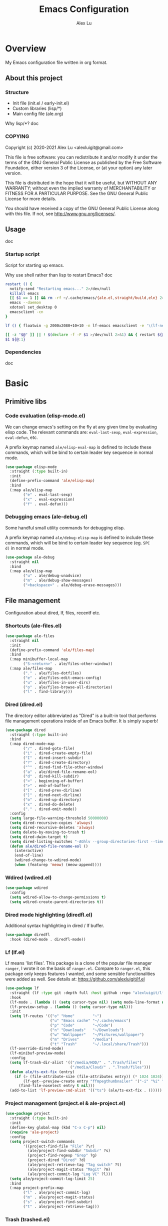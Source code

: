 #+TITLE: Emacs Configuration
#+AUTHOR: Alex Lu
#+EMAIL: alexluigit@gmail.com

* Overview

My Emacs configuration file written in org format.

** About this project
*** Structure

+ Init file (init.el / early-init.el)
+ Custom libraries (lisp/*)
+ Main config file (ale.org)

Why lisp/*?
doc

*** COPYING

Copyright (c) 2020-2021  Alex Lu <alexluigit@gmail.com>

This file is free software: you can redistribute it and/or modify it
under the terms of the GNU General Public License as published by the
Free Software Foundation, either version 3 of the License, or (at
your option) any later version.

This file is distributed in the hope that it will be useful, but
WITHOUT ANY WARRANTY; without even the implied warranty of
MERCHANTABILITY or FITNESS FOR A PARTICULAR PURPOSE.  See the GNU
General Public License for more details.

You should have received a copy of the GNU General Public License
along with this file.  If not, see <http://www.gnu.org/licenses/>.

** Usage

doc

*** Startup script

Script for starting up emacs.

Why use shell rather than lisp to restart Emacs?
doc

#+begin_src bash :tangle "~/.local/bin/em" :shebang "#!/usr/bin/env bash"
restart () {
  notify-send "Restarting emacs..." 2>/dev/null
  killall emacs
  [[ $1 == 1 ]] && rm -rf ~/.cache/emacs/{ale.el,straight/build,eln} 2>/dev/null
  emacs --daemon
  xdotool set_desktop 0
  emacsclient -cn
}

lf () { floatwin -g 2000x2080+10+10 -n lf-emacs emacsclient -e '\(lf-new-frame\)'; }

[[ -z "$@" ]] || ! $(declare -f -F $1 >/dev/null 2>&1) && { restart ${@:1}; exit 0; }
$1 ${@:1}
#+end_src

*** Dependencies

doc

* Basic
** Primitive libs
*** Code evaluation (elisp-mode.el)

We can change emacs's setting on the fly at any given time by
evaluating elisp code. The relevant commands are: =eval-last-sexp=,
=eval-expression=, =eval-defun=, etc.

A prefix keymap named =ale/elisp-eval-map= is defined to include these
commands, which will be bind to certain leader key sequence in normal
mode.

#+begin_src emacs-lisp
(use-package elisp-mode
  :straight (:type built-in)
  :init
  (define-prefix-command 'ale/elisp-map)
  :bind
  (:map ale/elisp-map
        ("e" . eval-last-sexp)
        ("x" . eval-expression)
        ("f" . eval-defun)))
#+end_src

*** Debugging emacs (ale-debug.el)

Some handful small utility commands for debugging elisp.

A prefix keymap named =ale/debug-elisp-map= is defined to include these
commands, which will be bind to certain leader key sequence (eg. =SPC
d)= in normal mode.


#+begin_src emacs-lisp
(use-package ale-debug
  :straight nil
  :bind
  (:map ale/elisp-map
        ("u" . ale/debug-unadvice)
        ("m" . ale/debug-show-messages)
        ("<backspace>" . ale/debug-erase-messages)))
#+end_src

** File management

Configuration about dired, lf, files, recentf etc.

*** Shortcuts (ale-files.el)

#+begin_src emacs-lisp
(use-package ale-files
  :straight nil
  :init
  (define-prefix-command 'ale/files-map)
  :bind
  (:map minibuffer-local-map
        ("S-<return>" . ale/files-other-window))
  (:map ale/files-map
        ("." . ale/files-dotfiles)
        ("e" . ale/files-edit-emacs-config)
        ("u" . ale/files-in-user-dirs)
        ("o" . ale/files-browse-all-directories)
        ("l" . find-library)))
#+end_src

*** Dired (dired.el)

The directory editor abbreviated as "Dired" is a built-in tool that performs
file management operations inside of an Emacs buffer.  It is simply superb!

#+begin_src emacs-lisp
(use-package dired
  :straight (:type built-in)
  :bind
  (:map dired-mode-map
        ("/" . dired-goto-file)
        ("i" . dired-create-empty-file)
        ("I" . dired-insert-subdir)
        ("?" . dired-create-directory)
        ("^" . dired-find-file-other-window)
        ("a" . ale/dired-file-rename-eol)
        ("d" . dired-kill-subdir)
        ("<" . beginning-of-buffer)
        (">" . end-of-buffer)
        ("[" . dired-prev-dirline)
        ("]" . dired-next-dirline)
        ("o" . dired-up-directory)
        ("x" . dired-do-delete)
        ("." . dired-omit-mode))
  :config
  (setq large-file-warning-threshold 50000000)
  (setq dired-recursive-copies 'always)
  (setq dired-recursive-deletes 'always)
  (setq delete-by-moving-to-trash t)
  (setq dired-dwim-target t)
  (setq dired-listing-switches "-AGhlv --group-directories-first --time-style=long-iso")
  (defun ale/dired-file-rename-eol ()
    (interactive)
    (end-of-line)
    (wdired-change-to-wdired-mode)
    (when (featurep 'meow) (meow-append))))
#+end_src

*** Wdired (wdired.el)

#+begin_src emacs-lisp
(use-package wdired
  :config
  (setq wdired-allow-to-change-permissions t)
  (setq wdired-create-parent-directories t))
#+end_src

*** Dired mode highlighting (diredfl.el)

Additional syntax highlighting in dired / lf buffer.

#+begin_src emacs-lisp
(use-package diredfl
  :hook (dired-mode . diredfl-mode))
#+end_src

*** Lf (lf.el)

Lf means 'list files'. This package is a clone of the popular file manager
=ranger=, I wrote it on the basis of =ranger.el=. Compare to =ranger.el=, this package
only keeps features I wanted, and some sensible functionalities were added as
well. See details at: https://github.com/alexluigit/lf.el

#+begin_src emacs-lisp
(use-package lf
  :straight (lf :type git :depth full :host github :repo "alexluigit/lf.el")
  :hook
  (lf-mode . (lambda () (setq cursor-type nil) (setq mode-line-format nil)))
  (lf-preview-setup . (lambda () (setq cursor-type nil)))
  :init
  (setq lf-routes '(("o" "Home"        "~")
                    ("u" "Emacs cache" "~/.cache/emacs")
                    ("p" "Code"        "~/Code")
                    ("n" "Downloads"   "~/Downloads")
                    ("w" "Wallpaper"   "~/Pictures/wallpaper")
                    ("m" "Drives"      "/media")
                    ("t" "Trash"       "~/.local/share/Trash")))
  (lf-override-dired-mode)
  (lf-minibuf-preview-mode)
  :config
  (setq lf-trash-dir-alist '(("/media/HDD/" . ".Trash/files")
                             ("/media/Cloud/" . ".Trash/files")))
  (defun ale/ts-ext-fix (entry)
    (if (> (file-attribute-size (file-attributes entry)) (* 1024 1024))
        (lf-get--preview-create entry "ffmpegthumbnailer" '("-i" "%i" "-o" "%T" "-s 0"))
      (find-file-noselect entry t nil)))
  (add-to-list 'lf-preview-cmd-alist '(("ts") (ale/ts-ext-fix . ()))))
#+end_src

*** Project management (project.el & ale-project.el)

#+begin_src emacs-lisp
(use-package project
  :straight (:type built-in)
  :init
  (define-key global-map (kbd "C-x C-p") nil)
  (require 'ale-project)
  :config
  (setq project-switch-commands
        '((project-find-file "File" ?\r)
          (ale/project-find-subdir "Subdir" ?s)
          (project-find-regexp "Grep" ?g)
          (project-dired "Dired" ?d)
          (ale/project-retrieve-tag "Tag switch" ?t)
          (ale/project-magit-status "Magit" ?m)
          (ale/project-commit-log "Log VC" ?l)))
  (setq ale/project-commit-log-limit 25)
  :bind
  (:map project-prefix-map
        ("l" . ale/project-commit-log)
        ("m" . ale/project-magit-status)
        ("s" . ale/project-find-subdir)
        ("t" . ale/project-retrieve-tag)))
#+end_src

*** Trash (trashed.el)

=trashed= applies the principles of =dired= to the management of the user's
filesystem trash.  Use =C-h m= to see the docs and keybindings for its
major mode.

Basically, its interaction model is as follows:

- =m= to mark for some deferred action, such as =D= to delete, =R= to restore.
- =t= to toggle the status of all items as marked.  Use this without marks
  to =m= (mark) all items, then call a deferred action to operate on them.
- =d= to mark for permanent deletion.
- =r= to mark for restoration.
- =x= to execute these special marks.

#+begin_src emacs-lisp
(use-package trashed
  :config
  (setq trashed-action-confirmer 'y-or-n-p)
  (setq trashed-use-header-line t)
  (setq trashed-sort-key '("Date deleted" . t))
  (setq trashed-date-format "%Y-%m-%d %H:%M:%S"))
#+end_src

** History / State

This section contains configurations for packages that are dedicated to
the task of recording the state of various Emacs tools, such as the
history of the minibuffer or the list of recently visited files.

*** Minibuffer history (savehist.el)

Keeps a record of actions involving the minibuffer.  This is of
paramount importance to a fast and efficient workflow involving any
completion framework that leverages the built-in mechanisms.

Emacs will remember your input and choices and will surface the desired
results towards the top as the most likely candidates.  Make sure to
also read the [[#h:c110e399-3f43-4555-8427-b1afe44c0779][Minibuffer configurations and extras (prot-minibuffer.el)]].

#+begin_src emacs-lisp
(use-package savehist
  :straight (:type built-in)
  :config
  (setq savehist-file (locate-user-emacs-file "savehist"))
  (setq history-length 10000)
  (setq history-delete-duplicates t)
  (setq savehist-save-minibuffer-history t)
  :hook (after-init . savehist-mode))
#+end_src

*** Recent files (recentf.el)

#+begin_src emacs-lisp
(use-package recentf
  :straight (:type built-in)
  :demand t
  :config
  (add-to-list 'recentf-exclude (lambda (f) (not (string= (file-truename f) f))))
  (recentf-mode 1))
#+end_src

*** Record cursor position

Just remember where the point is in any given file.  This can often be a
subtle reminder of what you were doing the last time you visited that
file, allowing you to pick up from there.

#+begin_src emacs-lisp
(use-package saveplace
  :straight (:type built-in)
  :config
  (setq save-place-file (locate-user-emacs-file "saveplace"))
  (setq save-place-forget-unreadable-files t)
  (save-place-mode 1))
#+end_src

*** Backups

I don't use emacs backup, here are just configurations to disable it.

#+begin_src emacs-lisp
(setq auto-save-list-file-prefix nil)
(setq auto-save-default nil)
(setq make-backup-files nil)
(setq create-lockfiles nil)
#+end_src

** Introspection
*** Help commmand (help[ful].el)

=Helpful.el= provides a better help buffer. Here are some tweaks I made for this
package and built-in help buffer:

- disable auto jump to other end when cycle through buttons using =M-n= and =M-p=.
- never open new window when invoking =helpful-visit-references=.
- auto focus newly opened help buffer (same behaviour as helpful.el)

#+begin_src emacs-lisp
(use-package helpful
  :init
  (setq help-window-select t)
  (defvar ale/helpful-initialized nil)
  :hook (helpful-mode . ale/helpful-mode-hook)
  :bind
  (("C-h K" . #'describe-keymap)  ; overrides `Info-goto-emacs-key-command-node'
   ([remap describe-function] . #'helpful-callable)
   ([remap describe-variable] . #'helpful-symbol)
   ([remap describe-key] . #'helpful-key)
   :map helpful-mode-map
   ("M-n" . (lambda () (interactive) (forward-button 1 nil 1 t)))
   ("M-p" . (lambda () (interactive) (backward-button 1 nil 1 t))))
  :config
  (defun ale/helpful-mode-hook ()
    ;; FIXME: A better way?
    (setq ale/helpful-initialized nil)
    (advice-add 'find-file :before
                (lambda (&rest _)
                  (when (and (not ale/helpful-initialized) (derived-mode-p 'helpful-mode))
                    (switch-to-buffer "*scratch*")
                    (switch-to-prev-buffer)
                    (setq ale/helpful-initialized t))))
    (visual-line-mode)))
#+end_src

*** Info (info.el)

#+begin_src emacs-lisp
(use-package info
  :straight (:type built-in)
  :bind (:map Info-mode-map ("/" . consult-line)))
#+end_src

*** Man page (man.el)

#+begin_src emacs-lisp
(use-package man
  :straight (:type built-in)
  :config
  (setq Man-notify-method 'newframe)
  :bind
  (:map Man-mode-map
        ("/" . consult-line)))
#+end_src

** Misc
*** Auto appending

When you install a package or use the various customisation interfaces to tweak
things to your liking, Emacs will append a piece of Elisp to your init file. In
my experience, this is a common source of inconsistencies, arising from a
conflict between the user's code and what is stored in that custom snippet.

As it does not seem possible to outright disable this behaviour, I instruct
Emacs to place all "custom" code in a temporary file that never gets
loaded. This feels kinda hacky but is better than having some arbitrary code
that you accidentally evaluated from messing up with your carefully designed
(and version-controlled) configuration.

#+begin_src emacs-lisp
(put 'list-timers 'disabled nil)
(put 'erase-buffer 'disabled nil)
(setq custom-file (concat user-emacs-directory "ale-custom.el"))
#+end_src

*** Terminal key fix

For historical reason, terminal can not tell the difference between some key
storkes. For example, =C-i= and =Tab=, =C-m= and =Return=, etc. By default, emacs follow
this convention, but it doesn't mean emacs are not able to tell the
difference. To change this behaviour, we can use =input-decode-map= to give, for
example, =C-m= different meaning.

#+begin_src emacs-lisp
(defun ale/key-fix (&optional frame)
  "To distinguish C-m from RET."
  (with-selected-frame (or frame (selected-frame))
    (when window-system
      (define-key input-decode-map [?\C-i] [C-i]))))
(add-hook 'after-make-frame-functions #'ale/key-fix)
#+end_src

* Text Editing
** Modal Editing
*** Simple (ale-simple.el)

=ace-simple.el= contains a wide range of commands that are broadly in
line with the built-in =simple.el= and =lisp.el= libraries.

A prefix keymap named =ale/elisp-simple-map= is defined to include these
commands, which will be bind to certain leader key sequence (eg. =SPC
s)= in normal mode.

#+begin_src emacs-lisp
(use-package simple
  :straight nil
  :init
  (require 'ale-simple)
  (define-prefix-command 'ale/simple-map)
  :config
  (setq ale/simple-date-specifier "%F")
  (setq ale/simple-time-specifier "%R %z")
  :bind
  (("<escape>" . keyboard-escape-quit)
   ("s-SPC" . ale/simple-monocle)
   :map ale/simple-map
   ("d" . ale/simple-insert-date)
   ("e" . ale/simple-escape-url)
   ("q" . ale/simple-unfill-region-or-paragraph)
   ("r" . ale/simple-rename-file-and-buffer)
   ("=" . count-words)))
#+end_src

*** Modal editing on wish (meow.el & ale-meow.el)

#+begin_src emacs-lisp
(use-package meow
  :demand t
  :init
  (meow-global-mode 1)
  :config
  (require 'ale-meow)
  (ale/meow-setup)
  (setq meow-visit-sanitize-completion nil)
  (setq meow-use-clipboard t)
  (setq meow-esc-delay 0.001)
  (setq meow-keypad-describe-delay 0.5)
  (setq meow-select-on-change t)
  (setq meow-cursor-type-normal 'box)
  (setq meow-cursor-type-insert '(bar . 4))
  (setq meow-selection-command-fallback
        '((meow-replace . meow-yank)
          (meow-change . meow-change-char)
          (meow-save . ale/meow-save-line)
          (meow-kill . ale/simple-kill-whole-line)
          (meow-cancel . keyboard-quit)
          (meow-pop . meow-pop-grab)
          (meow-delete . meow-C-d)))
  (setq meow-char-thing-table
        '((?r . round)
          (?\[ . square)
          (?c . curly)
          (?s . string)
          (?e . symbol)
          (?w . window)
          (?b . buffer)
          (?p . paragraph)
          (?\^? . line)
          (?' . line)
          (?. . line)
          (?, . line)
          (?d . defun)
          (?i . indent)
          (?t . tag)
          (?x . extend)))
  (add-to-list 'meow-mode-state-list '(helpful-mode . normal))
  (meow-setup-line-number))
#+end_src

** Navigation
*** Line Numbers (display-line-numbers.el)

#+begin_src emacs-lisp
(use-package display-line-numbers
  :straight (:type built-in)
  :hook
  (prog-mode . display-line-numbers-mode))
#+end_src

*** Jump to visible text (avy.el)

#+begin_src emacs-lisp
(use-package avy
  :config
  (setq avy-timeout-seconds 0.3)
  (setq avy-all-windows nil)
  (setq avy-keys '(?a ?r ?s ?t ?n ?e ?i ?o)))
#+end_src

*** Jump list (better-jumper.el)

#+begin_src emacs-lisp
(use-package better-jumper
  :bind
  ("<C-i>" . better-jumper-jump-forward)
  ("C-o" . better-jumper-jump-backward)
  :demand t
  :config
  (better-jumper-mode +1)
  (require 'ale-jumper))
#+end_src

** Symbols
*** Auto pairs (electric.el)

Emacs labels as =electric= any behaviour that involves contextual auto-insertion
of characters.  This is a summary of my settings:

- Indent automatically.
- If =electric-pair-mode= is enabled (which I might do manually), insert quotes
  and brackets in pairs.  Only do so if there is no alphabetic character after
  the cursor.
- To get those numbers, evaluate =(string-to-char CHAR)= where CHAR is the one you
  are interested in.  For example, get the literal tab's character with
  =(string-to-char "\t")=.
- While inputting a pair, inserting the closing character will just skip over
  the existing one, rather than add a new one.  So typing =(= will insert =()= and
  then typing =)= will just be the same as moving forward one character =C-f=.
- Do not skip over whitespace when operating on pairs.  Combined with the above
  point, this means that a new character will be inserted, rather than be
  skipped over.  I find this better, because it prevents the point from jumping
  forward, plus it allows for more natural editing.
- The rest concern the conditions for transforming quotes into their curly
  equivalents.  I keep this disabled, because curly quotes are distinct
  characters.  It is difficult to search for them.  Just note that on GNU/Linux
  you can type them directly by hitting the "compose" key and then an angled
  bracket (=<= or =>=) followed by a quote mark.
- I don't like the behavior of wrapping a pair around the active region.  If I
  want to do it, I will do it using =insert-pair=.

#+begin_src emacs-lisp
(use-package electric
  :init
  (defun ale/electric-inhibit-< ()
    (setq-local electric-pair-inhibit-predicate
                `(lambda (c) (if (char-equal c ?<) t (,electric-pair-inhibit-predicate c)))))
  :config
  (advice-add 'electric-pair-post-self-insert-function :around
              (lambda (fn &rest args)
                (let ((mark-active nil))
                  (apply fn args))))
  (setq electric-pair-inhibit-predicate 'electric-pair-conservative-inhibit)
  (setq electric-pair-preserve-balance t)
  (setq electric-pair-pairs
        '((8216 . 8217)
          (8220 . 8221)
          (171 . 187)))
  (setq electric-pair-skip-self 'electric-pair-default-skip-self)
  (setq electric-pair-skip-whitespace nil)
  (setq electric-pair-skip-whitespace-chars '(9 10 32))
  (setq electric-quote-context-sensitive t)
  (setq electric-quote-paragraph t)
  (setq electric-quote-string nil)
  (setq electric-quote-replace-double t)
  (electric-indent-mode 1)
  (electric-pair-mode 1)
  (electric-quote-mode -1)
  :hook
  (org-mode . ale/electric-inhibit-<)
  (minibuffer-setup . (lambda () (unless (eq this-command 'eval-expression) (electric-pair-mode 0))))
  (minibuffer-exit . (lambda () (electric-pair-mode 1))))
#+end_src

*** Parentheses (paren.el / rainbow-delimiters.el)

Configure the mode that highlights matching delimiters or parentheses.
I consider this of utmost importance when working with languages such as
elisp.

Summary of what these do:

- Activate the mode upon startup.
- Show the matching delimiter/parenthesis if on screen, else show
  nothing.  It is possible to highlight the expression enclosed by the
  delimiters, by using either =mixed= or =expression=.  The latter always
  highlights the entire balanced expression, while the former will only
  do so if the matching delimiter is off screen.
- =show-paren-when-point-in-periphery= lets you highlight parentheses even
  if the point is in their vicinity.  This means the beginning or end of
  the line, with space in between.  I used that for a long while and it
  server me well.  Now that I have a better understanding of Elisp, I
  disable it.
- Do not highlight a match when the point is on the inside of the
  parenthesis.
- Use rainbow color for delimiters

#+begin_src emacs-lisp
(use-package paren
  :config
  (setq show-paren-style 'parenthesis)
  (setq show-paren-when-point-in-periphery nil)
  (setq show-paren-when-point-inside-paren nil)
  :hook
  (after-init . show-paren-mode))

(use-package rainbow-delimiters
  :hook
  (prog-mode . rainbow-delimiters-mode))
#+end_src

*** Pair insert (embrace.el)

#+begin_src emacs-lisp
(use-package embrace)
#+end_src

*** Prettify symbols (prog-mode.el)

#+begin_src emacs-lisp
(use-package prog-mode
  :straight nil
  :hook (prog-mode . prettify-symbols-mode)
  :init
  (setq-default prettify-symbols-alist
                '(("lambda" . ?λ)
                  ("<-" . ?←)
                  ("->" . ?→)
                  ("->>" . ?↠)
                  ("=>" . ?⇒)
                  ("/=" . ?≠)
                  ("!=" . ?≠)
                  ("==" . ?≡)
                  ("<=" . ?≤)
                  (">=" . ?≥)
                  ("=<<" . (?= (Br . Bl) ?≪))
                  (">>=" . (?≫ (Br . Bl) ?=))
                  ("<=<" . ?↢)
                  (">=>" . ?↣)))
  (setq prettify-symbols-unprettify-at-point 'right-edge))
#+end_src

*** Tabs / indentation

I believe tabs, in the sense of inserting the tab character, are best
suited for indentation.  While spaces are superior at precisely aligning
text.  However, I understand that elisp uses its own approach, which I
do not want to interfere with.  Also, Emacs tends to perform alignments
by mixing tabs with spaces, which /can actually lead to misalignments/
depending on certain variables such as the size of the tab.  As such, I
am disabling tabs by default.

If there ever is a need to use different settings in other modes, we can
customise them via hooks.  This is not an issue I have encountered yet
and am therefore refraining from solving a problem that does not affect
me.

Note that =tab-always-indent= will first do indentation and then try to
complete whatever you have typed in.

#+begin_src emacs-lisp
(setq-default tab-always-indent 'complete)
(setq-default tab-first-completion 'word-or-paren-or-punct) ; Emacs 27
(setq-default tab-width 2)
(setq-default indent-tabs-mode nil)
#+end_src

** Search / Replace
*** Regular expressions (re-builder.el)

To learn more about regular expressions, read the relevant pages in
the official manual.  Assuming you have this installed properly on
your system, run =C-h r i regexp= to get to the starting chapter.

Emacs offers a built-in package for practising regular expressions.
By default, =re-builder= uses Emacs-style escape notation, in the form
of double backslashes.  You can switch between the various styles by
using =C-c TAB= inside of the regexp builder's buffer.  I choose to keep
this style as the default.  Other options are =string= and =rx=.

#+begin_src emacs-lisp
(use-package re-builder
  :config
  (setq reb-re-syntax 'read))
#+end_src

*** Writable grep (wgrep.el)

With =wgrep= we can directly edit the results of a =grep= and save the
changes to all affected buffers.  In principle, this is the same as what
the built-in =occur= offers.  We can use it to operate on a list of
matches by leveraging the full power of Emacs' editing capabilities
(e.g. keyboard macros, query and replace a regexp...).

#+begin_src emacs-lisp
(use-package wgrep
  :config
  (setq wgrep-auto-save-buffer t)
  (setq wgrep-change-readonly-file t)
  :bind
  (:map wgrep-mode-map
        ("M-n" . next-error-no-select)
        ("M-p" . previous-error-no-select)))
#+end_src

*** Interactive query replace (anzu.el)

#+begin_src emacs-lisp
(use-package anzu
  :init (global-anzu-mode +1)
  :bind
  ("M-%" . anzu-isearch-query-replace))
#+end_src

*** Minibuffer query string input (isearch-mb.el)

#+begin_src emacs-lisp
(use-package isearch-mb
  :init
  (isearch-mb-mode)
  :config
  (add-to-list 'isearch-mb--with-buffer #'consult-isearch)
  (add-to-list 'isearch-mb--after-exit #'anzu-isearch-query-replace)
  :bind
  (:map isearch-mb-minibuffer-map
        ("M-r" . consult-isearch)
        ("M-%" . anzu-isearch-query-replace)))
#+end_src

*** Cross-references (xref.el)

Xref provides helpful commands for code navigation and discovery, such
as =xref-find-definitions= (=M-.=) and its counterpart =xref-pop-marker-stack=
(=M-,=).  It is a library that gets used by a variety of tools, including
=project.el= (see [[#h:7862f39e-aed0-4d02-9f1e-60c4601a9734][Projects (project.el and ale/project.el)]]).

#+begin_src emacs-lisp
(use-package xref
  :config
  ;; All those have been changed for Emacs 28
  (setq xref-show-definitions-function #'xref-show-definitions-completing-read)
  (setq xref-show-xrefs-function #'xref-show-definitions-completing-read)
  (setq xref-file-name-display 'project-relative)
  (setq xref-search-program 'ripgrep))
#+end_src

*** Ripgrep (deadgrep.el)

#+begin_src emacs-lisp
(use-package deadgrep)
#+end_src

*** Spelling (ispell.el)

Sometimes I forget how to spell a word, so I made a function (based on
=ispell= library) to solve this problem.  This function will generate a
bunch of relevent (corrently spelled) word by looking up all the
entries in the dictionary accoording to the last partial word user
have typed, then let user to choose the one they want by utilise
=completing-read=, finally replace the wrong spelled word with the
selected one.

#+begin_src emacs-lisp
(use-package ispell
  :straight (:type built-in)
  :commands ispell-lookup-words
  :init
  (defun ale/ispell-word ()
    "Complete the symbol at point based on entries in the
dictionary."
    (interactive)
    (when-let* ((word (thing-at-point 'symbol t))
                (boundaries (bounds-of-thing-at-point 'symbol))
                (start (car boundaries))
                (end (cdr boundaries))
                (words (ispell-lookup-words word))
                (selection (completing-read "Words: " words)))
      (delete-region start end) (insert selection)))
  :bind ("C-x C-d" . ale/ispell-word))
#+end_src

** Paragraphs
*** Paragraph navigation (paragraph.el)

Utilize =M-n= and =M-p= for navigating between paragraphs.

#+begin_src emacs-lisp
(use-package paragraphs
  :straight (:type built-in)
  :bind
  ("M-n" . forward-paragraph)
  ("M-p" . backward-paragraph))
#+end_src

*** Fill column (visual-fill-column.el)

#+begin_src emacs-lisp
(use-package visual-fill-column)
#+end_src

*** Line / sentence (ale-fill.el)

The =ace-fill.el= library (reproduced below) is a tiny wrapper around
some Emacs settings and modes that are scrattered around several files,
which control (i) how paragraphs or comments in programming modes should
be wrapped to a given column count, and (ii) what constitutes a
sentence.  I put them all together here to make things easier to track.
- With regard to paragraphs, I find that a double space is the best way
  to delimit sentences in source form, where a monospaced typeface is
  customary.  There is no worry that this will be shown on a website or
  rendered version of a document, because processors know how to handle
  spacing.  We do this to make phrases easier to tell apart, but also to
  render unambiguous commands like =forward-sentence=.
- =ale/fill-fill-mode= sets my desired default column width for all
  buffers, while it applies another value for programming modes (in case
  there is a need to control the two cases separately).  Those values
  are stored in the variables =ale/fill-default-column= and
  =ale/fill-prog-mode-column= respectively.  My minor mode also enables
  =auto-fill-mode= in =text-mode= and =prog-mode= buffers through the
  appropriate hooks.  Disabling =ale/fill-fill-mode= will remove all
  those customisations.

#+begin_src emacs-lisp
(use-package ale-fill
  :straight nil
  :init
  (setq-default truncate-lines t)
  :config
  (setq ale/fill-default-column 80)
  (setq ale/fill-prog-mode-column 80)  ; Set this to another value if you want
  (setq sentence-end-double-space t)
  (setq sentence-end-without-period nil)
  (setq colon-double-space nil)
  (setq use-hard-newlines nil)
  (setq adaptive-fill-mode t)
  (ale/fill-fill-mode 1))
#+end_src

** Languages
*** .rs

#+begin_src emacs-lisp
(use-package rust-mode
  :hook
  (rust-mode . (lambda () (setq indent-tabs-mode nil))))
#+end_src

*** .lua

#+begin_src emacs-lisp
(use-package lua-mode
  :config
  (setq lua-indent-level 2))
#+end_src

*** .yaml

#+begin_src emacs-lisp
(use-package yaml-mode)
#+end_src

*** .vue

#+begin_src emacs-lisp
(use-package web-mode
  :config
  (define-derived-mode ale/vue-mode web-mode "ale/vue"
    "A major mode derived from web-mode, for editing .vue files with LSP support.")
  :hook
  (web-mode . (lambda ()
                (setq web-mode-markup-indent-offset 2)
                (setq web-mode-code-indent-offset 2)
                (setq web-mode-script-padding 0)))
  :mode ("\\.vue\\'" . ale/vue-mode))
#+end_src

*** .js

#+begin_src emacs-lisp
(use-package js
  :straight (:type built-in)
  :config
  (setq js-indent-level 2))
#+end_src

*** .(sh|zsh)

#+begin_src emacs-lisp
(use-package sh-script
  :straight (:type built-in)
  :config
  (setq sh-basic-offset 2))
#+end_src

* Interface

General interface section including fontface/icon/etc function
definition.

** Appearance
*** Theme

The =modus-vivendi= is a built-in theme in emacs (version >= 28) created by Protesilaos Stavrou.

#+begin_src emacs-lisp
(setq modus-themes-links 'no-underline)
(load-theme 'modus-vivendi)
#+end_src

*** Transparency (frame.el)

#+begin_src emacs-lisp
(use-package ale-frame
  :straight nil
  :after ale-simple
  :bind
  (:map ale/simple-map
        ("t" . ale/frame-adjust-transparency)))
#+end_src

*** Modeline (ale-modeline.el)

#+begin_src emacs-lisp
(use-package ale-modeline
  :straight nil
  :demand t
  :config
  (ale/modeline-mode 1))
#+end_src

*** Fonts (ale-fonts.el)

#+begin_src emacs-lisp
(use-package ale-fonts
  :straight nil
  :demand t
  :config
  (setq ale/font-size 32)
  (setq ale/default-fonts '("Victor Mono"))
  (setq ale/fixed-fonts '("Victor Mono"))
  (setq ale/variable-fonts '("Sarasa Mono SC"))
  (setq ale/zh-fonts '("Sarasa Mono SC"))
  (setq ale/org-fonts '("Sarasa Mono SC")))
#+end_src

*** Icons (all-the-icons.el)

#+begin_src emacs-lisp
(use-package all-the-icons)
#+end_src

*** Window divider

This is a built-in mode that draws vertical window borders in a slightly
different way than the default, which I find more consistent.  Only using it
because of that, though it can also adjust the size of the borders as well as
their placement.

#+begin_src emacs-lisp
(setq window-divider-default-right-width 10)
(setq window-divider-default-places 'right-only)
(add-hook 'after-init-hook #'window-divider-mode)
#+end_src

** Visual hint
*** Key bindings hint (which-key.el)

#+begin_src emacs-lisp
(use-package which-key
  :init
  (which-key-mode 1 ))
#+end_src

*** Prefix / Suffix keys (transient.el)

#+begin_src emacs-lisp
(use-package transient
  :straight (:type built-in)
  :config
  (setq transient-show-popup -0.5)
  (transient-bind-q-to-quit)
  (define-key transient-map (kbd "<escape>") #'transient-quit-all)
  (define-key transient-sticky-map (kbd "ESC") #'transient-quit-all))
#+end_src

*** Pulse line (ale-pulse.el)

Give some code navigation / window switch commands better visual clue.

#+begin_src emacs-lisp
(use-package ale-pulse
  :straight nil
  :demand t
  :config
  (ale/pulse-advice-commands-mode 1))
#+end_src

** Viewports

I believe that Emacs's true power lies in its buffer management rather than its
multiplexing.  The latter becomes inefficient at scale, since it tries to
emulate the limitations of the real world, namely, the placement of things on a
desk.

By leveraging the power of the computer, we can use search methods to easily
reach any item.  There is no need to remain confined to the idea of a finite
space (screen real estate) that needs to be carefully managed.

That granted, Emacs' multiplexing can be turned into a powerhouse as well,
covering everything from window placement rules, to the recording of history and
layouts, as well as directional or direct window navigation.

*** Auto revert mode

This mode ensures that the buffer is updated whenever the file changes.
A change can happen externally or by some other tool inside of Emacs
(e.g. kill a Magit diff).

#+begin_src emacs-lisp
(use-package autorevert
  :straight (:type built-in)
  :config
  (setq auto-revert-verbose t)
  :hook
  (after-init . global-auto-revert-mode))
#+end_src

*** Fringe-mode

#+begin_src emacs-lisp
(add-to-list 'default-frame-alist '(internal-border-width . 30))
(fringe-mode 1)
#+end_src

*** Window rules (window.el)

The =display-buffer-alist= is intended as a rule-set for controlling the display
of windows.  The objective is to create a more intuitive workflow where targeted
buffer groups or types are always shown in a given location, on the premise that
predictability improves usability.

For each buffer action in =display-buffer-alist= we can define several functions
for selecting the appropriate window.  These are executed in sequence, but my
usage thus far suggests that a simpler method is just as effective for my case.

Additionally, I've set =split-height-threshold= to nil and =split-width-threshold=
to 0 to ensure every new window will open in horizontal split.

#+begin_src emacs-lisp
(use-package window
  :straight (:type built-in)
  :config
  (setq display-buffer-alist
	      `(("\\*\\(Flymake\\|Messages\\|Backtrace\\|Warnings\\|Compile-Log\\|Custom\\)\\*"
	         (display-buffer-in-side-window)
	         (window-height . 0.2)
	         (side . top))
	        ("^\\*?\\(magit: \\|Help\\|helpful\\).*"
	         (display-buffer-in-side-window)
	         (window-width . 0.4)
	         (side . right))
	        ("\\*\\vc-\\(incoming\\|outgoing\\|Output\\|Register Preview\\).*"
	         (display-buffer-at-bottom))))
  (setq window-combination-resize t)
  (setq even-window-sizes 'height-only)
  (setq window-sides-vertical nil)
  (setq switch-to-buffer-in-dedicated-window 'pop)
  (setq split-height-threshold nil)
  (setq split-width-threshold 0))
#+end_src

*** Index based window motions (ace-window.el)

#+begin_src emacs-lisp
(use-package ace-window
  :bind
  ("M-o" . ace-select-window))
#+end_src

*** Window position (transpose-frame.el)

The =transpose-frame= library defines a set of commands for shifting the
layout of Emacs windows.  Rather than me describing how these work, I
strongly encourage you to read the "Commentary" section in the source
code.  Do it with =M-x find-library transpose-frame=.

#+begin_src emacs-lisp
(use-package transpose-frame)
#+end_src

*** Tabs (ale-tab.el)

The =tab-bar= library, is best understood as the equivalent of "virtual desktops",
as these are used in most desktop environments or window managers. You can, for
example, have your current project on tab (workspace) 1, your email and news
reader on 2, music on 3, and so on.  Of course, this can also be achieved by
using separate frames for each of these, though I generally prefer working in a
single frame (plus you can define a window configuration or frameset in a
register).

For me tabs are useful as groups of buffers in a given window
configuration.  I do not want a persistent bar with buttons that
introduces extra visual clutter.  Switching to tabs is done through
completion, specifically =ale/tab-select-tab-dwim=.

All settings I configure here are meant to work in accordance with this
abstract conception of "tabs are work spaces".  Here are the main key
chords for =tab-bar= (they will all work properly if you keep the mode
active):

| Key     | Description                    |
|---------+--------------------------------|
| C-x t b | Open a buffer in a new tab     |
| C-x t d | Open a directory in a new tab  |
| C-x t f | Open a file in a new tab       |
| C-x t 0 | Close current tab              |
| C-x t 1 | Close all other tabs           |
| C-x t 2 | Open current buffer in new tab |

To keeps the overall aesthetics minimalist, I explicitly disable the
presentation of the tab bar, even though I still use its functionality.  The
problem with such a configuration is that we lose context: it is no longer
possible to determine the number of open tabs nor understand the position of the
current one in the list.

This is where Fritz Grabo's =tab-bar-echo-area.el= enters the fray: it
prints a message in the echo area showing the tab list, while it
highlights the current item.  So we can retain both our minimalism and
the contextuality a bar offers.  Simple, yet super effective!

These are consistent with the standard commands for handling windows and
accessing buffers/files in the "other window" (the =C-x 4 KEY= pattern).
There is also a command for giving a name to the current tab, accessed
via =C-x t r=, though I find I do not use it.

#+begin_src emacs-lisp
(use-package tab-bar
  :config
  (setq tab-bar-tab-choice "NewTab")
  (setq tab-bar-new-button-show nil)
  (setq tab-bar-close-button-show nil)
  (setq tab-bar-close-last-tab-choice 'tab-bar-mode-disable)
  (setq tab-bar-close-tab-select 'recent)
  (setq tab-bar-new-tab-choice t)
  (setq tab-bar-new-tab-to 'right)
  (setq tab-bar-position nil)
  (setq tab-bar-show nil)
  (setq tab-bar-tab-hints nil)
  (setq tab-bar-tab-name-function 'tab-bar-tab-name-all)
  (tab-bar-mode -1)
  (tab-bar-history-mode -1))

(use-package ale-tab
  :straight nil
  :bind
  ("C-x t h" . ale/tab-tab-bar-toggle)
  ("C-x t t" . ale/tab-select-tab-dwim))

(use-package tab-bar-echo-area
  :config
  (tab-bar-echo-area-mode 1))
#+end_src

*** Buffer list (ibuffer.el)
=ibuffer.el= ships with Emacs and it provides a drop-in replacement for
=list-buffers=.  Compared to its counterpart, it allows for granular
control over the buffer list and is more powerful overall.

#+begin_src emacs-lisp
(use-package ibuffer
  :bind
  (:map ibuffer-mode-map
   ("* f" . ibuffer-mark-by-file-name-regexp)
   ("* g" . ibuffer-mark-by-content-regexp)
   ("* n" . ibuffer-mark-by-name-regexp)
   ("s n" . ibuffer-do-sort-by-alphabetic)
   ("/ g" . ibuffer-filter-by-content))
  :config
  (setq ibuffer-expert t)
  (setq ibuffer-display-summary nil)
  (setq ibuffer-use-other-window nil)
  (setq ibuffer-show-empty-filter-groups nil)
  (setq ibuffer-movement-cycle nil)
  (setq ibuffer-default-sorting-mode 'filename/process)
  (setq ibuffer-use-header-line t)
  (setq ibuffer-default-shrink-to-minimum-size nil)
  (setq ibuffer-formats
        '((mark modified read-only locked " "
                (name 30 30 :left :elide)
                " "
                (size 9 -1 :right)
                " "
                (mode 16 16 :left :elide)
                " " filename-and-process)
          (mark " " (name 16 -1) " " filename)))
  (setq ibuffer-saved-filter-groups nil)
  (setq ibuffer-old-time 48)
  (add-hook 'ibuffer-mode-hook (lambda () (interactive) (hl-line-mode) (ibuffer-update 0))))
#+end_src

*** Smooth scrolling (good-scroll.el)

By default, page scrolling should keep the point at the same visual position,
rather than force it to the top or bottom of the viewport.  This eliminates the
friction of guessing where the point has warped to.

As for per-line scrolling, I dislike the default behaviour of visually
re-centring the point: it is too aggressive as a standard mode of interaction.
With the following =setq-default=, the point will stay at the top/bottom of the
screen while moving in that direction (use =C-l= to reposition it).

The =good-scroll= library provides a set of commands for pixelwise (linear or
bezier) scrolling in emacs, =good-scroll-down-full-screen= and
=good-scroll-up-full-screen= are bind to '[' and ']' in normal mode.

#+begin_src emacs-lisp
(use-package good-scroll
  :init
  (setq scroll-step 1)
  (setq scroll-margin 1)
  (setq scroll-conservatively 101)
  (setq scroll-up-aggressively 0.01)
  (setq scroll-down-aggressively 0.01)
  (setq auto-window-vscroll nil)
  (setq fast-but-imprecise-scrolling nil)
  (setq hscroll-step 1)
  (setq hscroll-margin 1)
  (good-scroll-mode 1))
#+end_src

* Completion
** Minibuffer completion

The optimal way of using Emacs is through searching and narrowing
selection candidates.  Spend less time worrying about where things are
on the screen and more on how fast you can bring them into focus.  This
is, of course, a matter of realigning priorities, as we still wish to
control every aspect of the interface.

*** Minibuffer (minibuffer.el & ale-minibuffer.el)

#+begin_src emacs-lisp
(use-package minibuffer
  :straight (:type built-in)
  :after ale-simple
  :bind
  (:map minibuffer-local-map
        ("/" . (lambda () (interactive) (self-insert-command 1)))
        ("DEL" . #'ale/simple-backward-delete-char)
        ("C-w" . #'backward-kill-word)
        ("C-u" . #'ale/simple-kill-whole-line)
        ("C-o" . #'ale/simple-backward-char)
        ("<C-i>" . #'ale/simple-forward-char))
  :config
  (require 'ale-minibuffer)
  (setq completion-category-defaults nil)
  (setq completion-cycle-threshold 3)
  (setq completion-flex-nospace nil)
  (setq completion-pcm-complete-word-inserts-delimiters t)
  (setq completion-pcm-word-delimiters "-_./:| ")
  (setq completion-show-help nil)
  (setq completion-auto-help nil)
  (setq completion-ignore-case t)
  (setq-default case-fold-search t)   ; For general regexp
  (setq read-buffer-completion-ignore-case t)
  (setq read-file-name-completion-ignore-case t)
  (setq enable-recursive-minibuffers t)
  (setq read-answer-short t)
  (setq resize-mini-windows 'grow-only)
  (setq minibuffer-eldef-shorten-default t)
  (setq echo-keystrokes 0.25)           ; from the C source code
  (file-name-shadow-mode 1)
  (minibuffer-depth-indicate-mode 1)
  (minibuffer-electric-default-mode 1))
#+end_src

*** Incremental narrowing (vertico.el)

A minimalistic completion UI.

#+begin_src emacs-lisp
(use-package vertico
  :init
  (vertico-mode 1)
  (set-face-background 'vertico-current (face-attribute 'ale/pulse-line :background)))
#+end_src

*** Completion style (orderless.el)

#+begin_src emacs-lisp
(use-package orderless
  :demand t
  :config
  (require 'ale-orderless)
  (setq completion-styles '(orderless))
  (setq orderless-component-separator " +")
  (setq orderless-matching-styles
        '(ale/pinyin-build-regexp-string
          orderless-initialism
          orderless-prefixes
          orderless-regexp))
  (setq orderless-style-dispatchers
        '(ale/orderless-literal-dispatcher
          ale/orderless-initialism-dispatcher
          ale/orderless-without-literal-dispatcher
          ale/orderless-pinyin-dispatcher))
  ;; SPC should never complete: use it for `orderless' groups.
  (define-key minibuffer-local-completion-map "SPC" nil))
#+end_src

*** Completion hint (marginalia.el)

This is a utility jointly developed by Daniel Mendler and Omar Antolín
Camarena that provides annotations to completion candidates.  It is
meant to be framework-agnostic, so it works with Selectrum, Icomplete
vertical, and Embark (since 2020-12-20, the latter has become my choice
for visualising the standard completion framework's output

#+begin_src emacs-lisp
(use-package marginalia
  :config
  (setq marginalia-annotators
	      '(marginalia-annotators-heavy
	        marginalia-annotators-light))
  :init
  (marginalia-mode))
#+end_src

*** Minibuffer commands (consult.el)

#+begin_src emacs-lisp
(use-package consult
  :init
  (require 'ale-consult)
  (ale/consult-set-up-hooks-mode 1)
  (setq completion-in-region-function #'consult-completion-in-region)
  (setq register-preview-delay 0.2)
  (setq register-preview-function #'consult-register-format)
  (advice-add #'register-preview :override #'consult-register-window)
  (advice-add #'completing-read-multiple :override #'consult-completing-read-multiple)
  (setq xref-show-xrefs-function #'consult-xref
        xref-show-definitions-function #'consult-xref)
  (define-prefix-command 'ale/consult-map)
  :bind
  (("/" . consult-line)
   :map ale/consult-map
   ("r" . consult-ripgrep)
   ("k" . consult-keep-lines)
   ("f" . consult-focus-lines)
   ("i" . consult-imenu)
   ("o" . consult-outline)
   ("I" . consult-project-imenu)
   ("R" . consult-register)
   ("y" . consult-yank)
   ("m" . consult-minor-mode-menu)
   ("c" . consult-complex-command)
   ("C" . consult-mode-command))
  :config
  (setq consult-line-numbers-widen t)
  (setq consult-async-min-input 3)
  (setq consult-async-input-debounce 0.5)
  (setq consult-async-input-throttle 0.8)
  (setq consult-narrow-key ">"))
#+end_src

*** Minibuffer actions (embark.el)

#+begin_src emacs-lisp
(use-package embark
  :bind
  (("C-." . embark-act)
   :map minibuffer-local-map ("C-." . embark-act) ("C-," . embark-become)
   :map embark-collect-mode-map ("C-." . embark-act))
  :config
  (require 'ale-embark)
  (ale/embark-keymaps 1)
  (setq embark-collect-initial-view-alist
	      '((file . list)
	        (buffer . list)
	        (symbol . list)
	        (line . list)
	        (xref-location . list)
	        (kill-ring . zebra)
	        (t . list)))
  (setq embark-quit-after-action t)
  (setq embark-action-indicator
	      (let ((act (propertize "Act" 'face 'success)))
	        (cons act (concat act " on '%s'"))))
  (setq embark-become-indicator (propertize "Become" 'face 'warning)))

(use-package embark-consult
  :after (embark consult)
  :demand t)
#+end_src

** In-buffer completion
*** Auto completion (company-mode.el)

#+begin_src emacs-lisp
(use-package company
  :hook
  (after-init . global-company-mode)
  :config
  (setq company-idle-delay 0.0)
  :bind
  (:map company-active-map
        ("<tab>" . #'company-complete-selection)
        ("C-p" . #'company-select-previous)
        ("C-n" . #'company-select-next)))
#+end_src

*** Snippet (yasnippet.el)

#+begin_src emacs-lisp
(use-package yasnippet
  :init
  (yas-global-mode))
#+end_src

* Org mode

In its purest form, Org is a markup language that is similar to
Markdown: symbols are used to denote the meaning of a construct in its
context, such as what may represent a headline element or a phrase that
calls for emphasis.

What lends Org its super powers though is everything else built around
it: a rich corpus of Elisp functions that automate, link, combine,
enhance, structure, or otherwise enrich the process of using this rather
straightforward system of plain text notation.

Couched in those terms, Org is at once a distribution of well integrated
libraries and a vibrant ecosystem that keeps producing new ideas and
workflows on how to organise one's life with plain text.

** Common

This section is all about basic configurations for Org-mode which
contains several subsections as follows:

- How a =.org= file should look like
- Basic bhhaviour of headings
- Basic behaviour of source block
  
*** Org (org.el)

#+begin_src emacs-lisp
(use-package org
  :straight nil
  :hook
  (org-mode . ale/font-org-setup)
  (org-tab-first . org-end-of-line)
  :config
  (setq org-adapt-indentation nil)
  (setq org-hide-leading-stars t)
  (setq org-startup-folded t)
  (setq org-confirm-babel-evaluate nil)
  (setq org-ellipsis " ▾")
  (setq org-hide-emphasis-markers t)
  (setq org-agenda-start-with-log-mode t)
  (setq org-log-done 'time)
  (setq org-log-into-drawer t)
  (org-babel-do-load-languages
   'org-babel-load-languages
   '((emacs-lisp . t)
     (python . t)
     (haskell . t)))
  :bind
  (:map org-mode-map
        ("C-c S-l" . org-toggle-link-display)
        ("C-c C-S-l" . org-insert-last-stored-link)))
#+end_src

*** Source block (org-src.el)

#+begin_src emacs-lisp
(use-package org-src
  :after org
  :demand t
  :straight (:type built-in)
  :config
  (push '("conf-unix" . conf-unix) org-src-lang-modes)
  (setq org-edit-src-content-indentation 0)
  (setq org-src-window-setup 'split-window-right))

(use-package org-tempo ; this is needed as of Org 9.2
  :after org
  :demand t
  :straight (:type built-in)
  :config
  (add-to-list 'org-structure-template-alist '("sh" . "src shell"))
  (add-to-list 'org-structure-template-alist '("el" . "src emacs-lisp"))
  (add-to-list 'org-structure-template-alist '("hk" . "src haskell"))
  (add-to-list 'org-structure-template-alist '("py" . "src python")))
#+end_src

*** Bullet (org-superstar.el)

#+begin_src emacs-lisp
(use-package org-superstar
  :config
  (setq org-superstar-item-bullet-alist '((?* . ?•) (?+ . ?+) (?- . ?•)))
  (setq org-superstar-remove-leading-stars t)
  (setq org-superstar-headline-bullets-list '("◉" "○" "●" "○" "●" "○" "●"))
  :hook
  (org-mode . org-superstar-mode))
#+end_src

** Info manager
*** Habit (org-habit.el)

#+begin_src emacs-lisp
(use-package org-habit
  :straight nil
  :config
  (add-to-list 'org-modules 'org-habit)
  (setq org-habit-graph-column 60))
#+end_src

*** Wiki (org-roam.el)

#+begin_src emacs-lisp
(use-package org-roam
  :init
  (setq org-id-link-to-org-use-id t)
  (setq org-roam-v2-ack t)
  (define-prefix-command 'ale/roam-map)
  :custom
  (org-roam-directory (file-truename "~/Documents/roam"))
  (org-roam-completion-everywhere t)
  :bind
  (:map ale/roam-map
        ("l" . org-roam-buffer-toggle)
        ("f" . org-roam-node-find)
        ("g" . org-roam-graph)
        ("i" . org-roam-node-insert)
        ("c" . org-roam-capture)
        ("j" . org-roam-dailies-capture-today))
  :config
  (org-roam-setup))
#+end_src

* Development

Packages or custom functions for development.

** Eshell
*** Basic (eshell.el & ale-eshell.el)

#+begin_src emacs-lisp
(use-package ale-eshell
  :straight nil
  :config
  (setq eshell-banner-message "")
  :hook
  (eshell-first-time-mode . ale/eshell-init)
  :bind
  (("<delete>" . ale/eshell-toggle)
   :map eshell-mode-map
   ("M-<delete>" . ale/eshell-new)
   ("C-l" . ale/eshell-clear-buffer)
   ("C-\\" . ale/eshell-updir)
   ("s-n" . eshell-next-prompt)
   ("s-p" . eshell-previous-prompt)
   ("M-]" . ale/eshell-next)
   ("M-[" . ale/eshell-prev)))
#+end_src

*** Aliases

This section will be tangled to `eshell-aliases-file'.

#+begin_src conf :tangle (concat user-emacs-directory "eshell/alias")
alias dh ~/Code/alex.files/local/bin/system/dothelper
alias e find-file-other-window $1
alias ls exa -a --color=always --group-directories-first
alias la exa -al --color=always --group-directories-first
alias ll exa -lu --color=always --group-directories-first --no-user --no-permissions -@
alias lt exa -aT --color=always --git-ignore -I=.git --group-directories-first
alias ka killall $1
alias px export HTTP_PROXY=http://127.0.0.1:1088; export HTTPS_PROXY=http://127.0.0.1:1088
alias yd youtube-dl --proxy 127.0.0.1:1088 --write-sub --write-auto-sub -o "~/Downloads/%(title)s-%(id)s.%(ext)s" $1
alias ydl youtube-dl --proxy 127.0.0.1:1088 --yes-playlist --write-sub --write-auto-sub -o "~/Downloads/%(playlist)s/%(playlist_index)s - %(title)s.%(ext)s" $1
alias pai ale/eshell-pacman-install
alias pau ale/eshell-pacman-uninstall
alias esrc git clone -s ~/.cache/paru/clone/emacs-git/emacs-git ~/.cache/paru/clone/emacs-git/src/emacs-git
alias y yarn $*
alias ys yarn dev
#+end_src

*** Colors (xterm-color.el)

We want to use xterm-256color when running interactive commands in eshell but
not during other times when we might be launching a shell command to gather its
output.

#+begin_src emacs-lisp
(use-package xterm-color
  :after esh-mode
  :config
  (push 'xterm-color-filter eshell-preoutput-filter-functions)
  (add-hook 'eshell-pre-command-hook (lambda () (setenv "TERM" "xterm-256color")))
  (add-hook 'eshell-post-command-hook (lambda () (setenv "TERM" "dumb")))
  (add-hook 'eshell-before-prompt-hook (lambda () (setq xterm-color-preserve-properties t)))
  (delq 'eshell-handle-ansi-color eshell-output-filter-functions))
#+end_src

*** Fish like Completion (fish-completion.el)

This enhances eshell's completions with those that Fish is capable of and also
falls back to any additional completions that are configured for Bash on the
system.  The primary benefit here (for me) is getting completion for commits and
branches in =git= commands.

#+begin_src emacs-lisp
(use-package fish-completion
  :hook (eshell-mode . fish-completion-mode))
#+end_src

*** Z navigation (eshell-z.el)

#+begin_src emacs-lisp
(use-package eshell-z
  :hook ((eshell-first-time-mode . (lambda () (require 'eshell-z)))
         (eshell-z-change-dir .  (lambda () (eshell/pushd (eshell/pwd))))))
#+end_src

*** Highlighting (eshell-syntax-highlighting.el)

#+begin_src emacs-lisp
(use-package eshell-syntax-highlighting
  :after esh-mode
  :config
  (eshell-syntax-highlighting-global-mode +1))
#+end_src

*** History completion (esh-autosuggest.el)

#+begin_src emacs-lisp
(use-package esh-autosuggest
  :hook (eshell-mode . esh-autosuggest-mode)
  :bind
  (:map esh-autosuggest-active-map
        ("M-f" . esh-autosuggest-complete-word)
        ("C-e" . company-complete-selection))
  :config
  (set-face-foreground 'company-preview-common "#4b5668")
  (set-face-background 'company-preview nil))
#+end_src

** Version control
*** Built-in vc config

#+begin_src emacs-lisp
(use-package vc-hooks
  :straight (:type built-in)
  :config
  ;; No ask for follow symlink
  (setq vc-follow-symlinks t))
#+end_src

*** Git porcelain (magit.el)

#+begin_src emacs-lisp
(use-package magit
  :config
  (setq magit-define-global-key-bindings nil)
  (setq git-commit-summary-max-length 50)
  (setq git-commit-known-pseudo-headers
        '("Signed-off-by"
          "Acked-by"
          "Modified-by"
          "Cc"
          "Suggested-by"
          "Reported-by"
          "Tested-by"
          "Reviewed-by"))
  (setq git-commit-style-convention-checks
        '(non-empty-second-line
          overlong-summary-line))
  (setq magit-diff-refine-hunk t)
  (setq magit-repository-directories
        '(("~/Code" . 1) ("~" . 1)))
  :bind (("C-M-g" . magit-status-here)
         :map magit-mode-map
         ("q" . kill-this-buffer)
         ("`" . magit-diff-show-or-scroll-up)
         :map magit-diff-section-base-map
         ("<C-return>" . magit-diff-visit-file-other-window)
         :map magit-diff-mode-map
         ("`" . scroll-up)))
#+end_src

*** Hunk indicator (git-gutter.el)

#+begin_src emacs-lisp
(use-package git-gutter
  :config
  (custom-set-variables
   '(git-gutter:modified-sign "⏽")
   '(git-gutter:added-sign "⏽")
   '(git-gutter:deleted-sign "⏽")))
#+end_src

*** Resolve conflict (ediff.el)

#+begin_src emacs-lisp
(use-package ediff
  :config
  (setq ediff-keep-variants nil)
  (setq ediff-make-buffers-readonly-at-startup nil)
  (setq ediff-merge-revisions-with-ancestor t)
  (setq ediff-show-clashes-only t)
  (setq ediff-split-window-function 'split-window-horizontally)
  (setq ediff-window-setup-function 'ediff-setup-windows-plain)
  ;; Tweak those for safer identification and removal
  (setq ediff-combination-pattern
        '("<<<<<<< ale-ediff-combine Variant A" A
          ">>>>>>> ale-ediff-combine Variant B" B
          "####### ale-ediff-combine Ancestor" Ancestor
          "======= ale-ediff-combine End"))
  (defun ale/ediff-flush-combination-pattern ()
    "Remove my custom `ediff-combination-pattern' markers.
This is a quick-and-dirty way to get rid of the markers that are
left behind by `smerge-ediff' when combining the output of two
diffs.  While this could be automated via a hook, I am not yet
sure this is a good approach."
    (interactive)
    (flush-lines ".*ale-ediff.*" (point-min) (point-max) nil)))
#+end_src

*** COMMENT Forges (forge.el)

#+begin_src emacs-lisp
(use-package forge)
#+end_src

** Language server
*** LSP (lsp-mode.el & ale-lsp.el)

#+begin_src emacs-lisp
(use-package lsp-mode
  :init
  (require 'ale-lsp)
  (ale/lsp-mode)
  :config
  (setq lsp-server-install-dir (expand-file-name (concat user-emacs-directory "lsp")))
  (add-to-list 'warning-suppress-types '(lsp-mode))
  (lsp-register-custom-settings '(("vetur.ignoreProjectWarning" t t)))
  (setq lsp-headerline-breadcrumb-segments '(path-up-to-project file symbols)))
#+end_src

*** Extensions

#+begin_src emacs-lisp
(use-package lsp-tailwindcss
  :after (lsp-mode web-mode)
  :init
  (setq lsp-tailwindcss-add-on-mode t))
#+end_src

*** UI integrations (lsp-ui.el)
#+begin_src emacs-lisp
(use-package lsp-ui
  :config
  (setq lsp-ui-sideline-show-code-actions nil)
  (setq lsp-ui-doc-position 'bottom)
  :hook
  (lsp-mode . lsp-ui-mode))
#+end_src

** Toolbox
*** Colorizer (rainbow-mode.el)

#+begin_src emacs-lisp
(use-package rainbow-mode
  :hook
  (prog-mode . rainbow-mode))
#+end_src

*** Formatter (format-all.el)

#+begin_src emacs-lisp
(use-package format-all
  :bind ("C-c C-M-f" . format-all-buffer))
#+end_src

*** Syntax checker (flymake.el)

#+begin_src emacs-lisp
(use-package flymake
  :straight (:type built-in)
  :config
  (setq elisp-flymake-byte-compile-load-path
        (append elisp-flymake-byte-compile-load-path load-path))
  (setq flymake-fringe-indicator-position 'left-fringe)
  (setq flymake-suppress-zero-counters t)
  (setq flymake-start-on-flymake-mode t)
  (setq flymake-no-changes-timeout nil)
  (setq flymake-start-on-save-buffer t)
  (setq flymake-proc-compilation-prevents-syntax-check t)
  (setq flymake-wrap-around nil)
  :bind
  (:map flymake-mode-map
  ("C-c ! s" . flymake-start)
  ("C-c ! d" . flymake-show-diagnostics-buffer)
  ("C-c ! n" . flymake-goto-next-error)
  ("C-c ! p" . flymake-goto-prev-error)))
#+end_src

*** COMMENT Scratch buffers (scratch.el)
This package will produce a buffer that matches the major mode of the
one you are currently in.  Use it with =M-x scratch=.  Doing that with a
prefix argument (=C-u=) will prompt for a major mode instead.  Simple yet
super effective!

The =ale/scratch-buffer-setup= simply adds some text in the buffer and
renames it appropriately for the sake of easier discovery.  I got the
idea of copying the region from [[https://gist.github.com/eev2/52edbfdb645e26aefec19226c0ca7ad0][a snippet shared by eev2 on GitHub]].

#+begin_src emacs-lisp
(use-package scratch
  :config
  (defun ale/scratch-buffer-setup ()
    "Add contents to `scratch' buffer and name it accordingly.
If region is active, add its contents to the new buffer."
    (let* ((mode major-mode)
           (string (format "Scratch buffer for: %s\n\n" mode))
           (region (with-current-buffer (current-buffer)
                     (if (region-active-p)
                         (buffer-substring-no-properties
                          (region-beginning)
                          (region-end)))
                     ""))
           (text (concat string region)))
      (when scratch-buffer
	      (save-excursion
          (insert text)
          (goto-char (point-min))
          (comment-region (point-at-bol) (point-at-eol)))
	      (forward-line 2))
      (rename-buffer (format "*Scratch for %s*" mode) t)))
  (add-hook 'scratch-create-buffer-hook #'ale/scratch-buffer-setup)
  (define-key global-map (kbd "C-c s") #'scratch))
#+end_src
* Utils

Emacs can be used for everything.  Here we just create a shortcut for accessing
all of the utils. In my current setup, I bind this prefix to =SPC o= (see
=ale-meow.el=).

#+begin_src emacs-lisp
(define-prefix-command 'ale/utils-map)
#+end_src

** Video url (ale-murl.el)

#+begin_src emacs-lisp
(use-package ale-murl
  :straight nil
  :bind
  (:map ale/utils-map
        ("m" . ale/murl-open)))
#+end_src

** COMMENT Dictionary (youdao-dictionary.el)

#+begin_src emacs-lisp
(use-package youdao-dictionary
  :bind
  ("C-x y" . youdao-dictionary-search-at-point-posframe)
  :init
  (setq url-automatic-caching t)
  (setq youdao-dictionary-use-chinese-word-segmentation t))
#+end_src

** COMMENT Epub reader (nov.el)

#+begin_src emacs-lisp
(use-package shrface
  :after nov
  :config
  (shrface-basic)
  (shrface-trial)
  (add-to-list 'shr-external-rendering-functions
               '(span . shrface-tag-span))
  (shrface-default-keybindings) ; setup default keybindings
  (setq shrface-href-versatile t))

(use-package nov
  :init
  (add-to-list 'auto-mode-alist '("\\.epub\\'" . nov-mode))
  (add-hook 'nov-mode-hook 'ale/nov-setup)
  :config
  (advice-add 'nov-render-title :override #'ignore)
  (setq nov-shr-rendering-functions '((img . nov-render-img)
                                      (title . nov-render-title)
                                      (b . shr-tag-b)))
  (setq nov-shr-rendering-functions
        (append nov-shr-rendering-functions
                shr-external-rendering-functions))
  (defun ale/nov-setup ()
    (require 'shrface)
    (shrface-mode)))
#+end_src

** COMMENT Music Player (mpdel.el)

#+begin_src emacs-lisp
(use-package mpdel)
#+end_src

** COMMENT Emacs application framework (eaf.el)

#+begin_src emacs-lisp
(use-package eaf
  :straight
  (:host github :repo "manateelazycat/emacs-application-framework"
         :files ("*") :pre-build ("./install-eaf.sh"))
  :init
  (use-package epc)
  (use-package ctable)
  (use-package deferred)
  (use-package s))
#+end_src


